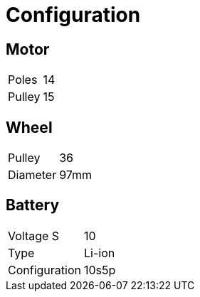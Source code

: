 = Configuration

== Motor

|====================
| Poles | 14
| Pulley | 15
|====================

== Wheel

|====================
| Pulley | 36
| Diameter | 97mm
|====================

== Battery

|====================
| Voltage S | 10
| Type | Li-ion
| Configuration | 10s5p
|====================
